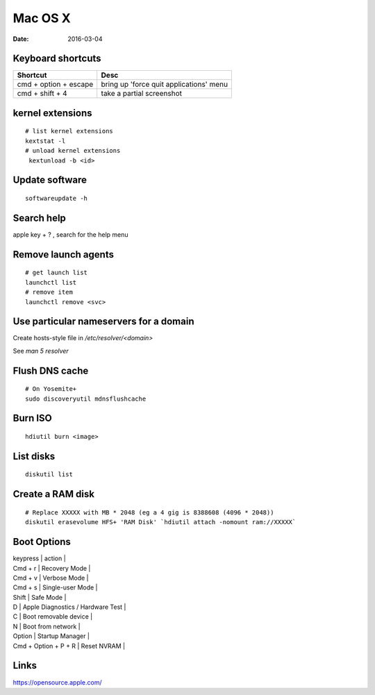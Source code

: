 Mac OS X
========
:date: 2016-03-04

Keyboard shortcuts
------------------

+-----------------------+-----------------------------------------+
| Shortcut              | Desc                                    |
+=======================+=========================================+
| cmd + option + escape | bring up 'force quit applications' menu |
+-----------------------+-----------------------------------------+
| cmd + shift + 4       | take a partial screenshot               |
+-----------------------+-----------------------------------------+

kernel extensions
-----------------
::

 # list kernel extensions
 kextstat -l
 # unload kernel extensions
  kextunload -b <id>

Update software
---------------
::

 softwareupdate -h

Search help
-----------
apple key + ? , search for the help menu

Remove launch agents
--------------------
::

 # get launch list
 launchctl list
 # remove item
 launchctl remove <svc>

Use particular nameservers for a domain
---------------------------------------
Create hosts-style file in `/etc/resolver/<domain>`

See `man 5 resolver`

Flush DNS cache
---------------
::

 # On Yosemite+
 sudo discoveryutil mdnsflushcache

Burn ISO
--------
::

 hdiutil burn <image>

List disks
----------
::

 diskutil list

Create a RAM disk
-----------------
::

 # Replace XXXXX with MB * 2048 (eg a 4 gig is 8388608 (4096 * 2048))
 diskutil erasevolume HFS+ 'RAM Disk' `hdiutil attach -nomount ram://XXXXX`

Boot Options
------------

| keypress | action |
| Cmd + r | Recovery Mode |
| Cmd + v | Verbose Mode |
| Cmd + s | Single-user Mode |
| Shift | Safe Mode |
| D | Apple Diagnostics / Hardware Test |
| C | Boot removable device |
| N | Boot from network |
| Option | Startup Manager |
| Cmd + Option + P + R | Reset NVRAM |

Links
-----

https://opensource.apple.com/
